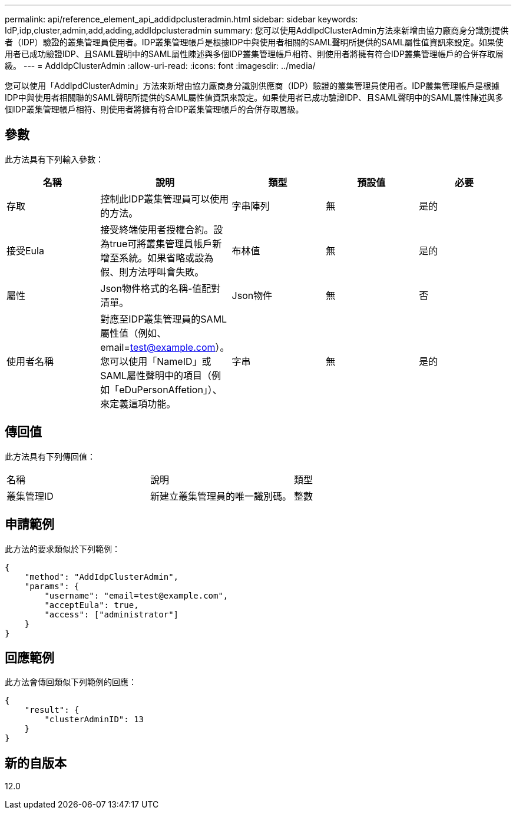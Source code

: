 ---
permalink: api/reference_element_api_addidpclusteradmin.html 
sidebar: sidebar 
keywords: IdP,idp,cluster,admin,add,adding,addIdpclusteradmin 
summary: 您可以使用AddIpdClusterAdmin方法來新增由協力廠商身分識別提供者（IDP）驗證的叢集管理員使用者。IDP叢集管理帳戶是根據IDP中與使用者相關的SAML聲明所提供的SAML屬性值資訊來設定。如果使用者已成功驗證IDP、且SAML聲明中的SAML屬性陳述與多個IDP叢集管理帳戶相符、則使用者將擁有符合IDP叢集管理帳戶的合併存取層級。 
---
= AddIdpClusterAdmin
:allow-uri-read: 
:icons: font
:imagesdir: ../media/


[role="lead"]
您可以使用「AddIpdClusterAdmin」方法來新增由協力廠商身分識別供應商（IDP）驗證的叢集管理員使用者。IDP叢集管理帳戶是根據IDP中與使用者相關聯的SAML聲明所提供的SAML屬性值資訊來設定。如果使用者已成功驗證IDP、且SAML聲明中的SAML屬性陳述與多個IDP叢集管理帳戶相符、則使用者將擁有符合IDP叢集管理帳戶的合併存取層級。



== 參數

此方法具有下列輸入參數：

|===
| 名稱 | 說明 | 類型 | 預設值 | 必要 


 a| 
存取
 a| 
控制此IDP叢集管理員可以使用的方法。
 a| 
字串陣列
 a| 
無
 a| 
是的



 a| 
接受Eula
 a| 
接受終端使用者授權合約。設為true可將叢集管理員帳戶新增至系統。如果省略或設為假、則方法呼叫會失敗。
 a| 
布林值
 a| 
無
 a| 
是的



 a| 
屬性
 a| 
Json物件格式的名稱-值配對清單。
 a| 
Json物件
 a| 
無
 a| 
否



 a| 
使用者名稱
 a| 
對應至IDP叢集管理員的SAML屬性值（例如、email=test@example.com）。您可以使用「NameID」或SAML屬性聲明中的項目（例如「eDuPersonAffetion」）、來定義這項功能。
 a| 
字串
 a| 
無
 a| 
是的

|===


== 傳回值

此方法具有下列傳回值：

|===


| 名稱 | 說明 | 類型 


 a| 
叢集管理ID
 a| 
新建立叢集管理員的唯一識別碼。
 a| 
整數

|===


== 申請範例

此方法的要求類似於下列範例：

[listing]
----
{
    "method": "AddIdpClusterAdmin",
    "params": {
        "username": "email=test@example.com",
        "acceptEula": true,
        "access": ["administrator"]
    }
}
----


== 回應範例

此方法會傳回類似下列範例的回應：

[listing]
----
{
    "result": {
        "clusterAdminID": 13
    }
}
----


== 新的自版本

12.0
